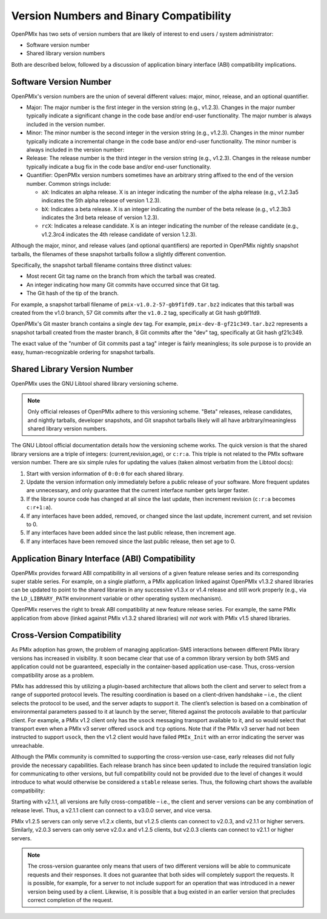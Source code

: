 .. _label-version-numbers:

Version Numbers and Binary Compatibility
========================================

OpenPMIx has two sets of version numbers that are likely of interest
to end users / system administrator:

* Software version number
* Shared library version numbers

Both are described below, followed by a discussion of application
binary interface (ABI) compatibility implications.

Software Version Number
-----------------------

OpenPMIx's version numbers are the union of several different values:
major, minor, release, and an optional quantifier.

* Major: The major number is the first integer in the version string
  (e.g., v1.2.3). Changes in the major number typically indicate a
  significant change in the code base and/or end-user
  functionality. The major number is always included in the version
  number.

* Minor: The minor number is the second integer in the version
  string (e.g., v1.2.3). Changes in the minor number typically
  indicate a incremental change in the code base and/or end-user
  functionality. The minor number is always included in the version
  number:

* Release: The release number is the third integer in the version
  string (e.g., v1.2.3). Changes in the release number typically
  indicate a bug fix in the code base and/or end-user
  functionality.

* Quantifier: OpenPMIx version numbers sometimes have an arbitrary
  string affixed to the end of the version number. Common strings
  include:

  * ``aX``: Indicates an alpha release. X is an integer indicating
    the number of the alpha release (e.g., v1.2.3a5 indicates the
    5th alpha release of version 1.2.3).
  * ``bX``: Indicates a beta release. X is an integer indicating
    the number of the beta release (e.g., v1.2.3b3 indicates the 3rd
    beta release of version 1.2.3).
  * ``rcX``: Indicates a release candidate. X is an integer
    indicating the number of the release candidate (e.g., v1.2.3rc4
    indicates the 4th release candidate of version 1.2.3).

Although the major, minor, and release values (and optional
quantifiers) are reported in OpenPMIx nightly snapshot tarballs, the
filenames of these snapshot tarballs follow a slightly different
convention.

Specifically, the snapshot tarball filename contains three distinct
values:

* Most recent Git tag name on the branch from which the tarball was
  created.

* An integer indicating how many Git commits have occurred since
  that Git tag.

* The Git hash of the tip of the branch.

For example, a snapshot tarball filename of
``pmix-v1.0.2-57-gb9f1fd9.tar.bz2`` indicates that this tarball was
created from the v1.0 branch, 57 Git commits after the ``v1.0.2`` tag,
specifically at Git hash gb9f1fd9.

OpenPMIx's Git master branch contains a single ``dev`` tag.  For example,
``pmix-dev-8-gf21c349.tar.bz2`` represents a snapshot tarball created
from the master branch, 8 Git commits after the "dev" tag,
specifically at Git hash gf21c349.

The exact value of the "number of Git commits past a tag" integer is
fairly meaningless; its sole purpose is to provide an easy,
human-recognizable ordering for snapshot tarballs.

Shared Library Version Number
-----------------------------

OpenPMIx uses the GNU Libtool shared library versioning scheme.

.. note:: Only official releases of OpenPMIx adhere to this versioning
          scheme. "Beta" releases, release candidates, and nightly
          tarballs, developer snapshots, and Git snapshot tarballs
          likely will all have arbitrary/meaningless shared library
          version numbers.

The GNU Libtool official documentation details how the versioning
scheme works.  The quick version is that the shared library versions
are a triple of integers: (current,revision,age), or ``c:r:a``.  This
triple is not related to the PMIx software version number.  There
are six simple rules for updating the values (taken almost verbatim
from the Libtool docs):

#. Start with version information of ``0:0:0`` for each shared library.

#. Update the version information only immediately before a public
   release of your software. More frequent updates are unnecessary,
   and only guarantee that the current interface number gets larger
   faster.

#. If the library source code has changed at all since the last
   update, then increment revision (``c:r:a`` becomes ``c:r+1:a``).

#. If any interfaces have been added, removed, or changed since the
   last update, increment current, and set revision to 0.

#. If any interfaces have been added since the last public release,
   then increment age.

#. If any interfaces have been removed since the last public release,
   then set age to 0.

Application Binary Interface (ABI) Compatibility
------------------------------------------------

OpenPMIx provides forward ABI compatibility in all versions of a given
feature release series and its corresponding
super stable series.  For example, on a single platform, a PMIx
application linked against OpenPMIx v1.3.2 shared libraries can be
updated to point to the shared libraries in any successive v1.3.x or
v1.4 release and still work properly (e.g., via the ``LD_LIBRARY_PATH``
environment variable or other operating system mechanism).

OpenPMIx reserves the right to break ABI compatibility at new feature
release series.  For example, the same PMIx application from above
(linked against PMIx v1.3.2 shared libraries) will *not* work with
PMIx v1.5 shared libraries.

Cross-Version Compatibility
---------------------------

As PMIx adoption has grown, the problem of managing application-SMS interactions between different PMIx library versions has increased in visibility. It soon became clear that use of a common library version by both SMS and application could not be guaranteed, especially in the container-based application use-case. Thus, cross-version compatibility arose as a problem.

PMIx has addressed this by utilizing a plugin-based architecture that allows both the client and server to select from a range of supported protocol levels. The resulting coordination is based on a client-driven handshake – i.e., the client selects the protocol to be used, and the server adapts to support it. The client’s selection is based on a combination of environmental parameters passed to it at launch by the server, filtered against the protocols available to that particular client. For example, a PMIx v1.2 client only has the ``usock`` messaging transport available to it, and so would select that transport even when a PMIx v3 server offered ``usock`` and ``tcp`` options. Note that if the PMIx v3 server had not been instructed to support ``usock``, then the v1.2 client would have failed ``PMIx_Init`` with an error indicating the server was unreachable.

Although the PMIx community is committed to supporting the cross-version use-case, early releases did not fully provide the necessary capabilities. Each release branch has since been updated to include the required translation logic for communicating to other versions, but full compatibility could not be provided due to the level of changes it would introduce to what would otherwise be considered a ``stable`` release series. Thus, the following chart shows the available compatibility:

.. image:: ./images/compatibility.png

Starting with v2.1.1, all versions are fully cross-compatible – i.e., the client and server versions can be any combination of release level. Thus, a v2.1.1 client can connect to a v3.0.0 server, and vice versa.

PMIx v1.2.5 servers can only serve v1.2.x clients, but v1.2.5 clients can connect to v2.0.3, and v2.1.1 or higher servers. Similarly, v2.0.3 servers can only serve v2.0.x and v1.2.5 clients, but v2.0.3 clients can connect to v2.1.1 or higher servers.

.. note:: The cross-version guarantee only means that users of two different versions will be able to communicate requests and their responses. It does not guarantee that both sides will completely support the requests. It is possible, for example, for a server to not include support for an operation that was introduced in a newer version being used by a client. Likewise, it is possible that a bug existed in an earlier version that precludes correct completion of the request.
